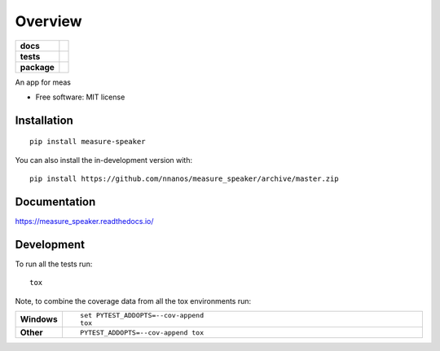 ========
Overview
========

.. start-badges

.. list-table::
    :stub-columns: 1

    * - docs
      - |docs|
    * - tests
      - | |travis| |appveyor| |requires|
        | |codecov|
    * - package
      - | |version| |wheel| |supported-versions| |supported-implementations|
        | |commits-since|
.. |docs| image:: https://readthedocs.org/projects/measure_speaker/badge/?style=flat
    :target: https://measure_speaker.readthedocs.io/
    :alt: Documentation Status

.. |travis| image:: https://api.travis-ci.com/nnanos/measure_speaker.svg?branch=master
    :alt: Travis-CI Build Status
    :target: https://travis-ci.com/github/nnanos/measure_speaker

.. |appveyor| image:: https://ci.appveyor.com/api/projects/status/github/nnanos/measure_speaker?branch=master&svg=true
    :alt: AppVeyor Build Status
    :target: https://ci.appveyor.com/project/nnanos/measure_speaker

.. |requires| image:: https://requires.io/github/nnanos/measure_speaker/requirements.svg?branch=master
    :alt: Requirements Status
    :target: https://requires.io/github/nnanos/measure_speaker/requirements/?branch=master

.. |codecov| image:: https://codecov.io/gh/nnanos/measure_speaker/branch/master/graphs/badge.svg?branch=master
    :alt: Coverage Status
    :target: https://codecov.io/github/nnanos/measure_speaker

.. |version| image:: https://img.shields.io/pypi/v/measure-speaker.svg
    :alt: PyPI Package latest release
    :target: https://pypi.org/project/measure-speaker

.. |wheel| image:: https://img.shields.io/pypi/wheel/measure-speaker.svg
    :alt: PyPI Wheel
    :target: https://pypi.org/project/measure-speaker

.. |supported-versions| image:: https://img.shields.io/pypi/pyversions/measure-speaker.svg
    :alt: Supported versions
    :target: https://pypi.org/project/measure-speaker

.. |supported-implementations| image:: https://img.shields.io/pypi/implementation/measure-speaker.svg
    :alt: Supported implementations
    :target: https://pypi.org/project/measure-speaker

.. |commits-since| image:: https://img.shields.io/github/commits-since/nnanos/measure_speaker/v0.0.1.svg
    :alt: Commits since latest release
    :target: https://github.com/nnanos/measure_speaker/compare/v0.0.1...master



.. end-badges

An app for meas

* Free software: MIT license

Installation
============

::

    pip install measure-speaker

You can also install the in-development version with::

    pip install https://github.com/nnanos/measure_speaker/archive/master.zip


Documentation
=============


https://measure_speaker.readthedocs.io/


Development
===========

To run all the tests run::

    tox

Note, to combine the coverage data from all the tox environments run:

.. list-table::
    :widths: 10 90
    :stub-columns: 1

    - - Windows
      - ::

            set PYTEST_ADDOPTS=--cov-append
            tox

    - - Other
      - ::

            PYTEST_ADDOPTS=--cov-append tox
